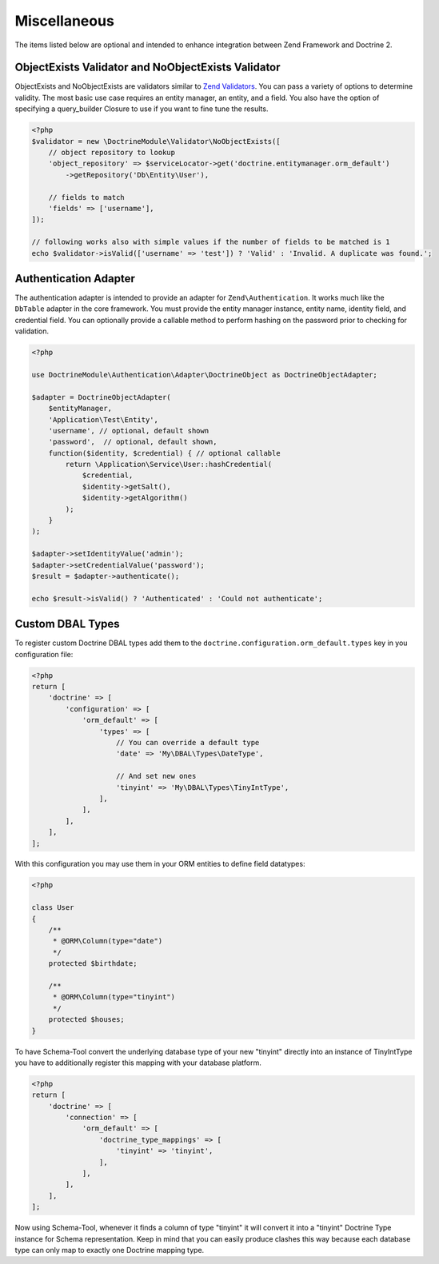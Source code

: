 Miscellaneous 
=============

The items listed below are optional and intended to enhance 
integration between Zend Framework and Doctrine 2.

ObjectExists Validator and  NoObjectExists Validator
----------------------------------------------------

ObjectExists and NoObjectExists are validators similar to
`Zend Validators <https://framework.zend.com/manual/2.4/en/modules/zend.validator.html>`_. 
You can pass a variety of options to determine validity.
The most basic use case requires an entity manager, an entity, and
a field. You also have the option of specifying a query\_builder Closure
to use if you want to fine tune the results.

.. code:: php

    <?php
    $validator = new \DoctrineModule\Validator\NoObjectExists([
        // object repository to lookup
        'object_repository' => $serviceLocator->get('doctrine.entitymanager.orm_default')   
            ->getRepository('Db\Entity\User'),

        // fields to match
        'fields' => ['username'],
    ]);

    // following works also with simple values if the number of fields to be matched is 1
    echo $validator->isValid(['username' => 'test']) ? 'Valid' : 'Invalid. A duplicate was found.';

Authentication Adapter
----------------------

The authentication adapter is intended to provide an adapter for ``Zend\Authentication``. It works much
like the ``DbTable`` adapter in the core framework. You must provide the
entity manager instance, entity name, identity field, and credential
field. You can optionally provide a callable method to perform hashing
on the password prior to checking for validation.

.. code:: php

    <?php
    
    use DoctrineModule\Authentication\Adapter\DoctrineObject as DoctrineObjectAdapter;
    
    $adapter = DoctrineObjectAdapter(
        $entityManager,
        'Application\Test\Entity',
        'username', // optional, default shown
        'password',  // optional, default shown,
        function($identity, $credential) { // optional callable
            return \Application\Service\User::hashCredential(
                $credential,
                $identity->getSalt(),
                $identity->getAlgorithm()
            );
        }
    );

    $adapter->setIdentityValue('admin');
    $adapter->setCredentialValue('password');
    $result = $adapter->authenticate();

    echo $result->isValid() ? 'Authenticated' : 'Could not authenticate';


Custom DBAL Types
-----------------

To register custom Doctrine DBAL types add them to the
``doctrine.configuration.orm_default.types`` key in you
configuration file:

.. code:: php

    <?php
    return [
        'doctrine' => [
            'configuration' => [
                'orm_default' => [
                    'types' => [
                        // You can override a default type
                        'date' => 'My\DBAL\Types\DateType',

                        // And set new ones
                        'tinyint' => 'My\DBAL\Types\TinyIntType',
                    ],
                ],
            ],
        ],
    ];

With this configuration you may use them in your ORM entities
to define field datatypes:

.. code:: php

    <?php

    class User
    {
        /**
         * @ORM\Column(type="date")
         */
        protected $birthdate;

        /**
         * @ORM\Column(type="tinyint")
         */
        protected $houses;
    }

To have Schema-Tool convert the underlying database type of your new
"tinyint" directly into an instance of TinyIntType you have to
additionally register this mapping with your database platform.

.. code:: php

    <?php
    return [
        'doctrine' => [
            'connection' => [
                'orm_default' => [
                    'doctrine_type_mappings' => [
                        'tinyint' => 'tinyint',
                    ],
                ],
            ],
        ],
    ];

Now using Schema-Tool, whenever it finds a column of type "tinyint"
it will convert it into a "tinyint" Doctrine Type instance for Schema
representation. Keep in mind that you can easily produce clashes this
way because each database type can only map to exactly one Doctrine mapping
type.
